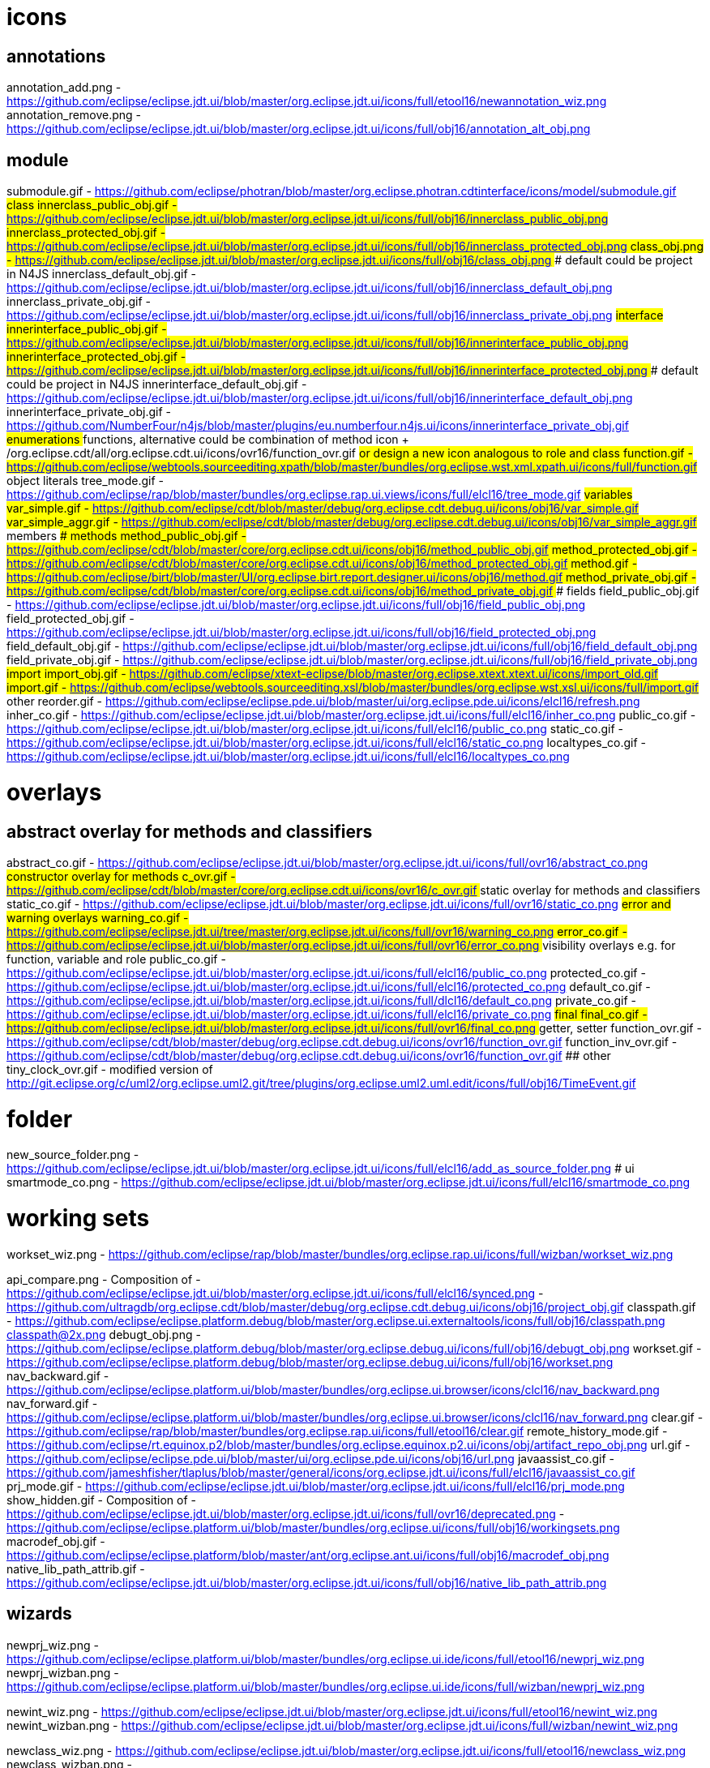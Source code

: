 ////
Copyright (c) 2016 NumberFour AG.
All rights reserved. This program and the accompanying materials
are made available under the terms of the Eclipse Public License v1.0
which accompanies this distribution, and is available at
http://www.eclipse.org/legal/epl-v10.html

Contributors:
  NumberFour AG - Initial API and implementation
////


# icons

## annotations
annotation_add.png							- https://github.com/eclipse/eclipse.jdt.ui/blob/master/org.eclipse.jdt.ui/icons/full/etool16/newannotation_wiz.png
annotation_remove.png						- https://github.com/eclipse/eclipse.jdt.ui/blob/master/org.eclipse.jdt.ui/icons/full/obj16/annotation_alt_obj.png

## module
submodule.gif 								- https://github.com/eclipse/photran/blob/master/org.eclipse.photran.cdtinterface/icons/model/submodule.gif
## class
innerclass_public_obj.gif					- https://github.com/eclipse/eclipse.jdt.ui/blob/master/org.eclipse.jdt.ui/icons/full/obj16/innerclass_public_obj.png
innerclass_protected_obj.gif				- https://github.com/eclipse/eclipse.jdt.ui/blob/master/org.eclipse.jdt.ui/icons/full/obj16/innerclass_protected_obj.png
class_obj.png								- https://github.com/eclipse/eclipse.jdt.ui/blob/master/org.eclipse.jdt.ui/icons/full/obj16/class_obj.png
### default could be project in N4JS
innerclass_default_obj.gif					- https://github.com/eclipse/eclipse.jdt.ui/blob/master/org.eclipse.jdt.ui/icons/full/obj16/innerclass_default_obj.png
innerclass_private_obj.gif					- https://github.com/eclipse/eclipse.jdt.ui/blob/master/org.eclipse.jdt.ui/icons/full/obj16/innerclass_private_obj.png
## interface
innerinterface_public_obj.gif				- https://github.com/eclipse/eclipse.jdt.ui/blob/master/org.eclipse.jdt.ui/icons/full/obj16/innerinterface_public_obj.png
innerinterface_protected_obj.gif			- https://github.com/eclipse/eclipse.jdt.ui/blob/master/org.eclipse.jdt.ui/icons/full/obj16/innerinterface_protected_obj.png
### default could be project in N4JS
innerinterface_default_obj.gif				- https://github.com/eclipse/eclipse.jdt.ui/blob/master/org.eclipse.jdt.ui/icons/full/obj16/innerinterface_default_obj.png
innerinterface_private_obj.gif				- https://github.com/NumberFour/n4js/blob/master/plugins/eu.numberfour.n4js.ui/icons/innerinterface_private_obj.gif
## enumerations
## functions, alternative could be combination of method icon + /org.eclipse.cdt/all/org.eclipse.cdt.ui/icons/ovr16/function_ovr.gif
## or design a new icon analogous to role and class
function.gif								- https://github.com/eclipse/webtools.sourceediting.xpath/blob/master/bundles/org.eclipse.wst.xml.xpath.ui/icons/full/function.gif
## object literals
tree_mode.gif								- https://github.com/eclipse/rap/blob/master/bundles/org.eclipse.rap.ui.views/icons/full/elcl16/tree_mode.gif
## variables
var_simple.gif								- https://github.com/eclipse/cdt/blob/master/debug/org.eclipse.cdt.debug.ui/icons/obj16/var_simple.gif
var_simple_aggr.gif							- https://github.com/eclipse/cdt/blob/master/debug/org.eclipse.cdt.debug.ui/icons/obj16/var_simple_aggr.gif
## members
### methods
method_public_obj.gif						- https://github.com/eclipse/cdt/blob/master/core/org.eclipse.cdt.ui/icons/obj16/method_public_obj.gif
method_protected_obj.gif					- https://github.com/eclipse/cdt/blob/master/core/org.eclipse.cdt.ui/icons/obj16/method_protected_obj.gif
method.gif									- https://github.com/eclipse/birt/blob/master/UI/org.eclipse.birt.report.designer.ui/icons/obj16/method.gif
method_private_obj.gif						- https://github.com/eclipse/cdt/blob/master/core/org.eclipse.cdt.ui/icons/obj16/method_private_obj.gif
### fields
field_public_obj.gif						- https://github.com/eclipse/eclipse.jdt.ui/blob/master/org.eclipse.jdt.ui/icons/full/obj16/field_public_obj.png
field_protected_obj.gif						- https://github.com/eclipse/eclipse.jdt.ui/blob/master/org.eclipse.jdt.ui/icons/full/obj16/field_protected_obj.png
field_default_obj.gif						- https://github.com/eclipse/eclipse.jdt.ui/blob/master/org.eclipse.jdt.ui/icons/full/obj16/field_default_obj.png
field_private_obj.gif						- https://github.com/eclipse/eclipse.jdt.ui/blob/master/org.eclipse.jdt.ui/icons/full/obj16/field_private_obj.png
## import
import_obj.gif								- https://github.com/eclipse/xtext-eclipse/blob/master/org.eclipse.xtext.xtext.ui/icons/import_old.gif
import.gif									- https://github.com/eclipse/webtools.sourceediting.xsl/blob/master/bundles/org.eclipse.wst.xsl.ui/icons/full/import.gif
## other
reorder.gif									- https://github.com/eclipse/eclipse.pde.ui/blob/master/ui/org.eclipse.pde.ui/icons/elcl16/refresh.png
inher_co.gif								- https://github.com/eclipse/eclipse.jdt.ui/blob/master/org.eclipse.jdt.ui/icons/full/elcl16/inher_co.png
public_co.gif								- https://github.com/eclipse/eclipse.jdt.ui/blob/master/org.eclipse.jdt.ui/icons/full/elcl16/public_co.png
static_co.gif								- https://github.com/eclipse/eclipse.jdt.ui/blob/master/org.eclipse.jdt.ui/icons/full/elcl16/static_co.png
localtypes_co.gif							- https://github.com/eclipse/eclipse.jdt.ui/blob/master/org.eclipse.jdt.ui/icons/full/elcl16/localtypes_co.png

# overlays
## abstract overlay for methods and classifiers
abstract_co.gif								- https://github.com/eclipse/eclipse.jdt.ui/blob/master/org.eclipse.jdt.ui/icons/full/ovr16/abstract_co.png
## constructor overlay for methods
c_ovr.gif									- https://github.com/eclipse/cdt/blob/master/core/org.eclipse.cdt.ui/icons/ovr16/c_ovr.gif
## static overlay for methods and classifiers
static_co.gif								- https://github.com/eclipse/eclipse.jdt.ui/blob/master/org.eclipse.jdt.ui/icons/full/ovr16/static_co.png
## error and warning overlays
warning_co.gif								- https://github.com/eclipse/eclipse.jdt.ui/tree/master/org.eclipse.jdt.ui/icons/full/ovr16/warning_co.png
error_co.gif								- https://github.com/eclipse/eclipse.jdt.ui/blob/master/org.eclipse.jdt.ui/icons/full/ovr16/error_co.png
## visibility overlays e.g. for function, variable and role
public_co.gif								- https://github.com/eclipse/eclipse.jdt.ui/blob/master/org.eclipse.jdt.ui/icons/full/elcl16/public_co.png
protected_co.gif							- https://github.com/eclipse/eclipse.jdt.ui/blob/master/org.eclipse.jdt.ui/icons/full/elcl16/protected_co.png
default_co.gif								- https://github.com/eclipse/eclipse.jdt.ui/blob/master/org.eclipse.jdt.ui/icons/full/dlcl16/default_co.png
private_co.gif								- https://github.com/eclipse/eclipse.jdt.ui/blob/master/org.eclipse.jdt.ui/icons/full/elcl16/private_co.png
## final
final_co.gif								- https://github.com/eclipse/eclipse.jdt.ui/blob/master/org.eclipse.jdt.ui/icons/full/ovr16/final_co.png
## getter, setter
function_ovr.gif							- https://github.com/eclipse/cdt/blob/master/debug/org.eclipse.cdt.debug.ui/icons/ovr16/function_ovr.gif
function_inv_ovr.gif						- https://github.com/eclipse/cdt/blob/master/debug/org.eclipse.cdt.debug.ui/icons/ovr16/function_ovr.gif
## other
tiny_clock_ovr.gif							- modified version of
											  http://git.eclipse.org/c/uml2/org.eclipse.uml2.git/tree/plugins/org.eclipse.uml2.uml.edit/icons/full/obj16/TimeEvent.gif

# folder
new_source_folder.png						- https://github.com/eclipse/eclipse.jdt.ui/blob/master/org.eclipse.jdt.ui/icons/full/elcl16/add_as_source_folder.png
# ui
smartmode_co.png							- https://github.com/eclipse/eclipse.jdt.ui/blob/master/org.eclipse.jdt.ui/icons/full/elcl16/smartmode_co.png

# working sets
workset_wiz.png 							- https://github.com/eclipse/rap/blob/master/bundles/org.eclipse.rap.ui/icons/full/wizban/workset_wiz.png

api_compare.png								- Composition of
												- https://github.com/eclipse/eclipse.jdt.ui/blob/master/org.eclipse.jdt.ui/icons/full/elcl16/synced.png
												- https://github.com/ultragdb/org.eclipse.cdt/blob/master/debug/org.eclipse.cdt.debug.ui/icons/obj16/project_obj.gif
classpath.gif								- https://github.com/eclipse/eclipse.platform.debug/blob/master/org.eclipse.ui.externaltools/icons/full/obj16/classpath.png
classpath@2x.png
debugt_obj.png								- https://github.com/eclipse/eclipse.platform.debug/blob/master/org.eclipse.debug.ui/icons/full/obj16/debugt_obj.png
workset.gif                                 - https://github.com/eclipse/eclipse.platform.debug/blob/master/org.eclipse.debug.ui/icons/full/obj16/workset.png
nav_backward.gif                            - https://github.com/eclipse/eclipse.platform.ui/blob/master/bundles/org.eclipse.ui.browser/icons/clcl16/nav_backward.png
nav_forward.gif                             - https://github.com/eclipse/eclipse.platform.ui/blob/master/bundles/org.eclipse.ui.browser/icons/clcl16/nav_forward.png
clear.gif                                   - https://github.com/eclipse/rap/blob/master/bundles/org.eclipse.rap.ui/icons/full/etool16/clear.gif
remote_history_mode.gif                     - https://github.com/eclipse/rt.equinox.p2/blob/master/bundles/org.eclipse.equinox.p2.ui/icons/obj/artifact_repo_obj.png
url.gif                                     - https://github.com/eclipse/eclipse.pde.ui/blob/master/ui/org.eclipse.pde.ui/icons/obj16/url.png
javaassist_co.gif                           - https://github.com/jameshfisher/tlaplus/blob/master/general/icons/org.eclipse.jdt.ui/icons/full/elcl16/javaassist_co.gif
prj_mode.gif                                - https://github.com/eclipse/eclipse.jdt.ui/blob/master/org.eclipse.jdt.ui/icons/full/elcl16/prj_mode.png
show_hidden.gif                             - Composition of
												- https://github.com/eclipse/eclipse.jdt.ui/blob/master/org.eclipse.jdt.ui/icons/full/ovr16/deprecated.png
												- https://github.com/eclipse/eclipse.platform.ui/blob/master/bundles/org.eclipse.ui/icons/full/obj16/workingsets.png
macrodef_obj.gif							- https://github.com/eclipse/eclipse.platform/blob/master/ant/org.eclipse.ant.ui/icons/full/obj16/macrodef_obj.png
native_lib_path_attrib.gif					- https://github.com/eclipse/eclipse.jdt.ui/blob/master/org.eclipse.jdt.ui/icons/full/obj16/native_lib_path_attrib.png

## wizards

newprj_wiz.png								- https://github.com/eclipse/eclipse.platform.ui/blob/master/bundles/org.eclipse.ui.ide/icons/full/etool16/newprj_wiz.png
newprj_wizban.png							- https://github.com/eclipse/eclipse.platform.ui/blob/master/bundles/org.eclipse.ui.ide/icons/full/wizban/newprj_wiz.png

newint_wiz.png								- https://github.com/eclipse/eclipse.jdt.ui/blob/master/org.eclipse.jdt.ui/icons/full/etool16/newint_wiz.png
newint_wizban.png							- https://github.com/eclipse/eclipse.jdt.ui/blob/master/org.eclipse.jdt.ui/icons/full/wizban/newint_wiz.png

newclass_wiz.png								- https://github.com/eclipse/eclipse.jdt.ui/blob/master/org.eclipse.jdt.ui/icons/full/etool16/newclass_wiz.png
newclass_wizban.png							- https://github.com/eclipse/eclipse.jdt.ui/blob/master/org.eclipse.jdt.ui/icons/full/wizban/newclass_wiz.png

newenum_wiz.png								- https://github.com/eclipse/eclipse.jdt.ui/blob/master/org.eclipse.jdt.ui/icons/full/etool16/newenum_wiz.png
newenum_wizban.png							- https://github.com/eclipse/eclipse.jdt.ui/blob/master/org.eclipse.jdt.ui/icons/full/wizban/newenum_wiz.png

opentype.png									- https://github.com/eclipse/eclipse.jdt.ui/blob/master/org.eclipse.jdt.ui/icons/full/etool16/opentype.png

app_project_type.png						- NumberFour AG
lib_project_type.png						- NumberFour AG
test_project_type.png						- NumberFour AG
re_project_type								- NumberFour AG
rl_project_type.png							- NumberFour AG
proc_project_type.png						- NumberFour AG
n4js_function.png							- NumberFour AG
n4js_module.png								- NumberFour AG